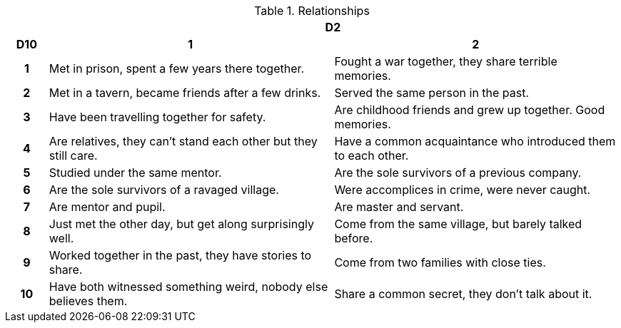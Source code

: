 // This file was automatically generated.

.Relationships
[[tb_relationships]]
[options='header, unbreakable', cols="^1h,^7,^7"]
|===
h|  2+h|D2
h|D10
 h|1 h|2
|1
|Met in prison, spent a few years there together.
|Fought a war together, they share terrible memories.
|2
|Met in a tavern, became friends after a few drinks.
|Served the same person in the past.
|3
|Have been travelling together for safety.
|Are childhood friends and grew up together. Good memories.
|4
|Are relatives, they can't stand each other but they still care.
|Have a common acquaintance who introduced them to each other.
|5
|Studied under the same mentor.
|Are the sole survivors of a previous company.
|6
|Are the sole survivors of a ravaged village.
|Were accomplices in crime, were never caught.
|7
|Are mentor and pupil.
|Are master and servant.
|8
|Just met the other day, but get along surprisingly well.
|Come from the same village, but barely talked before.
|9
|Worked together in the past, they have stories to share.
|Come from two families with close ties.
|10
|Have both witnessed something weird, nobody else believes them.
|Share a common secret, they don't talk about it.
|===

